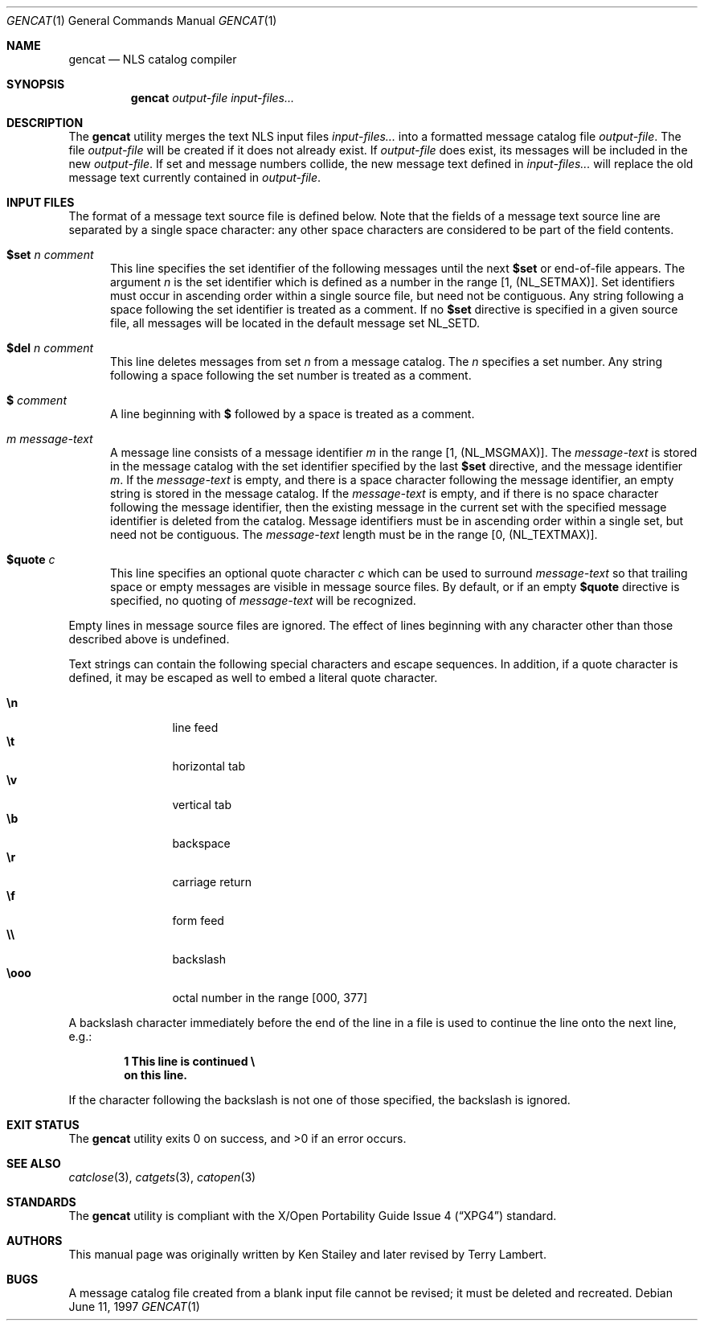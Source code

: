 .\"	$OpenBSD: gencat.1,v 1.3 1997/06/11 15:39:54 kstailey Exp $
.\"
.\" Copyright (c) 1997 Ken Stailey
.\"
.\" Redistribution and use in source and binary forms, with or without
.\" modification, are permitted provided that the following conditions
.\" are met:
.\" 1. Redistributions of source code must retain the above copyright
.\"    notice, this list of conditions and the following disclaimer.
.\" 2. Redistributions in binary form must reproduce the above copyright
.\"    notice, this list of conditions and the following disclaimer in the
.\"    documentation and/or other materials provided with the distribution.
.\" 3. The name of the author may not be used to endorse or promote products
.\"    derived from this software without specific prior written permission
.\"
.\" THIS SOFTWARE IS PROVIDED BY THE AUTHOR ``AS IS'' AND ANY EXPRESS OR
.\" IMPLIED WARRANTIES, INCLUDING, BUT NOT LIMITED TO, THE IMPLIED WARRANTIES
.\" OF MERCHANTABILITY AND FITNESS FOR A PARTICULAR PURPOSE ARE DISCLAIMED.
.\" IN NO EVENT SHALL THE AUTHOR BE LIABLE FOR ANY DIRECT, INDIRECT,
.\" INCIDENTAL, SPECIAL, EXEMPLARY, OR CONSEQUENTIAL DAMAGES (INCLUDING, BUT
.\" NOT LIMITED TO, PROCUREMENT OF SUBSTITUTE GOODS OR SERVICES; LOSS OF USE,
.\" DATA, OR PROFITS; OR BUSINESS INTERRUPTION) HOWEVER CAUSED AND ON ANY
.\" THEORY OF LIABILITY, WHETHER IN CONTRACT, STRICT LIABILITY, OR TORT
.\" (INCLUDING NEGLIGENCE OR OTHERWISE) ARISING IN ANY WAY OUT OF THE USE OF
.\" THIS SOFTWARE, EVEN IF ADVISED OF THE POSSIBILITY OF SUCH DAMAGE.
.\"
.\" $FreeBSD: projects/vps/usr.bin/gencat/gencat.1 213573 2010-10-08 12:40:16Z uqs $
.\"
.Dd June 11, 1997
.Dt GENCAT 1
.Os
.Sh NAME
.Nm gencat
.Nd NLS catalog compiler
.Sh SYNOPSIS
.Nm
.Ar "output-file"
.Ar "input-files..."
.Sh DESCRIPTION
The
.Nm
utility merges the text NLS input files
.Ar "input-files..."
into a formatted message catalog file
.Ar "output-file" .
The file
.Ar "output-file"
will be created if it does not already exist.
If
.Ar "output-file"
does exist, its messages will be included in the new
.Ar "output-file" .
If set and message numbers collide, the new message text defined in
.Ar "input-files..."
will replace the old message text currently contained in
.Ar "output-file" .
.Sh INPUT FILES
The format of a message text source file is defined below.
Note that
the fields of a message text source line are separated by a single space
character: any other space characters are considered to be part of the
field contents.
.Bl -tag -width 3n
.It Li $set Ar n comment
This line specifies the set identifier of the following messages until
the next
.Li $set
or end-of-file appears.
The argument
.Ar n
is the set identifier which is defined as a number in the range
[1, (NL_SETMAX)].
Set identifiers must occur in ascending order within
a single source file, but need not be contiguous.
Any string following
a space following the set identifier is treated as a comment.
If no
.Li $set
directive is specified in a given source file, all messages will
be located in the default message set NL_SETD.
.It Li $del Ar n comment
This line deletes messages from set
.Ar n
from a message catalog.
The
.Ar n
specifies a set number.
Any string following a space following the set
number is treated as a comment.
.It Li $ Ar comment
A line beginning with
.Li $
followed by a space is treated as a comment.
.It Ar m message-text
A message line consists of a message identifier
.Ar m
in the range [1, (NL_MSGMAX)].
The
.Ar message-text
is stored in the message catalog with the set identifier specified by
the last
.Li $set
directive, and the message identifier
.Ar m .
If the
.Ar message-text
is empty, and there is a space character following the message identifier,
an empty string is stored in the message catalog.
If the
.Ar message-text
is empty, and if there is no space character following the message
identifier, then the existing message in the current set with the
specified message identifier is deleted from the catalog.
Message
identifiers must be in ascending order within a single set, but
need not be contiguous.
The
.Ar message-text
length must be in the range [0, (NL_TEXTMAX)].
.It Li $quote Ar c
This line specifies an optional quote character
.Ar c
which can be used to surround
.Ar message-text
so that trailing space or empty messages are visible in message
source files.
By default, or if an empty
.Li $quote
directive is specified, no quoting of
.Ar message-text
will be recognized.
.El
.Pp
Empty lines in message source files are ignored.
The effect of lines
beginning with any character other than those described above is
undefined.
.Pp
Text strings can contain the following special characters and escape
sequences.
In addition, if a quote character is defined, it may be
escaped as well to embed a literal quote character.
.Pp
.Bl -tag -width "\eooo" -offset indent -compact
.It Li \en
line feed
.It Li \et
horizontal tab
.It Li \ev
vertical tab
.It Li \eb
backspace
.It Li \er
carriage return
.It Li \ef
form feed
.It Li \e\e
backslash
.It Li \eooo
octal number in the range [000, 377]
.El
.Pp
A backslash character immediately before the end of the line in a file
is used to continue the line onto the next line, e.g.:
.Pp
.Dl 1 This line is continued \e
.Dl on this line.
.Pp
If the character following the backslash is not one of those specified,
the backslash is ignored.
.Sh EXIT STATUS
.Ex -std
.Sh SEE ALSO
.Xr catclose 3 ,
.Xr catgets 3 ,
.Xr catopen 3
.Sh STANDARDS
The
.Nm
utility is compliant with the
.St -xpg4
standard.
.Sh AUTHORS
.An -nosplit
This manual page was originally written by
.An Ken Stailey
and later revised by
.An Terry Lambert .
.Sh BUGS
A message catalog file created from a blank input file cannot be revised;
it must be deleted and recreated.

